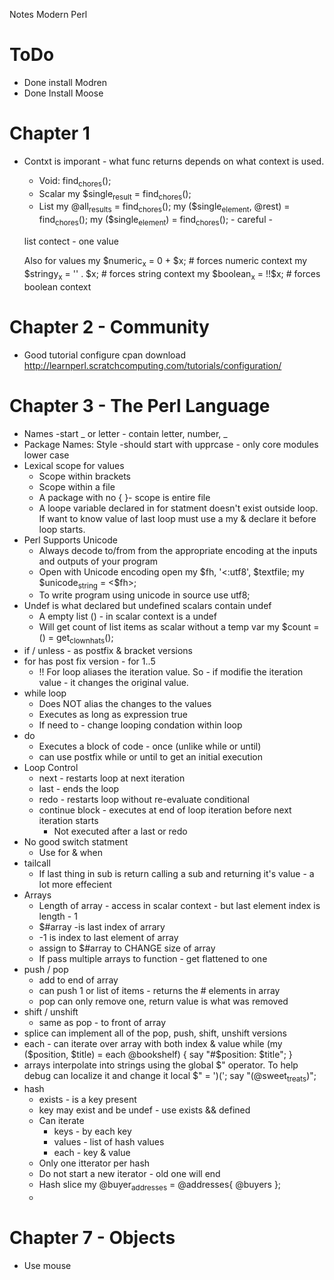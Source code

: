 Notes Modern Perl

* ToDo
+ Done install Modren
+ Done Install Moose


* Chapter 1

  + Contxt is imporant - what func returns depends on what context is used.
  	+ Void: 	find_chores();
	+ Scalar	my $single_result = find_chores();
	+ List	my @all_results = find_chores();
			my ($single_element, @rest) = find_chores();
			my ($single_element) = find_chores();   				- careful -
  	list contect - one value

	Also for values
	     my $numeric_x = 0 + $x; 	# forces numeric context 
	     my $stringy_x = '' . $x; 	# forces string context
 	     my $boolean_x = !!$x;	# forces boolean context
  



* Chapter 2 - Community 
  + Good tutorial configure cpan download http://learnperl.scratchcomputing.com/tutorials/configuration/
  
* Chapter 3 - The Perl Language
  + Names  -start _ or letter - contain letter, number, _
  + Package Names: Style  -should start with upprcase - only core modules lower case
  + Lexical scope for values
    + Scope within brackets
    + Scope within a file
    + A package with no { }- scope is entire file
    + A loope variable declared in for statment doesn't exist outside loop. If want to know value of last
      loop must use a my & declare it before loop starts.
  + Perl Supports Unicode
    + Always decode to/from from the appropriate encoding at the inputs and outputs of your program
    + Open with Unicode encoding
        open my $fh, '<:utf8', $textfile; 
        my $unicode_string = <$fh>;
    + To write program using unicode in source
      	use utf8;
  + Undef is what declared but undefined scalars contain undef
    + A empty list () - in scalar context is a undef
    + Will get count of list items as scalar without a temp var
      my $count = () = get_clown_hats();
  + if / unless - as postfix & bracket versions
  + for has post fix version - for 1..5
    + !! For loop aliases the iteration value. So - if modifie the iteration value - it changes the original value.
  + while loop
    + Does NOT alias the changes to the values
    + Executes as long as expression true
    + If need to - change looping condation within loop
  + do
    + Executes a block of code - once (unlike while or until)
    + can use postfix while or until to get an initial execution
  + Loop Control
    + next - restarts loop at next iteration
    + last - ends the loop
    + redo  - restarts loop without re-evaluate conditional
    + continue block - executes at end of loop iteration before next iteration starts
      + Not executed after a last or redo
  + No good switch statment
    + Use for & when
  + tailcall
    + If last thing in sub is return calling a sub and returning it's value - a lot more effecient
  + Arrays
    + Length of array - access in scalar context - but last element index is length - 1
    + $#array  -is last index of arrary
    + -1 is index to last element of array
    + assign to $#array to CHANGE size of array
    + If pass multiple arrays to function - get flattened to one
  + push / pop
    + add to end of array
    + can push 1 or list of items - returns the # elements in array
    + pop can only remove one, return value is what was removed
  + shift / unshift
    + same as pop - to front of array
  + splice can implement all of the pop, push, shift, unshift versions
  + each - can iterate over array with both index & value
    	while (my ($position, $title) = each @bookshelf) { 
  	  say "#$position: $title";
  	}
  + arrays interpolate into strings using the global $" operator. To help debug can localize it and change it
    	local $" = ')(';
  	say "(@sweet_treats)";
  + hash
    + exists - is a key present
    + key may exist and be undef - use exists && defined
    + Can iterate
      + keys - by each key
      + values - list of hash values
      + each - key & value
	+ Only one itterator per hash
	+ Do not start a new iterator - old one will end
    + Hash slice
      	my @buyer_addresses = @addresses{ @buyers };
    + 
	
	
   	 


* Chapter 7 - Objects

  * Use mouse

  
